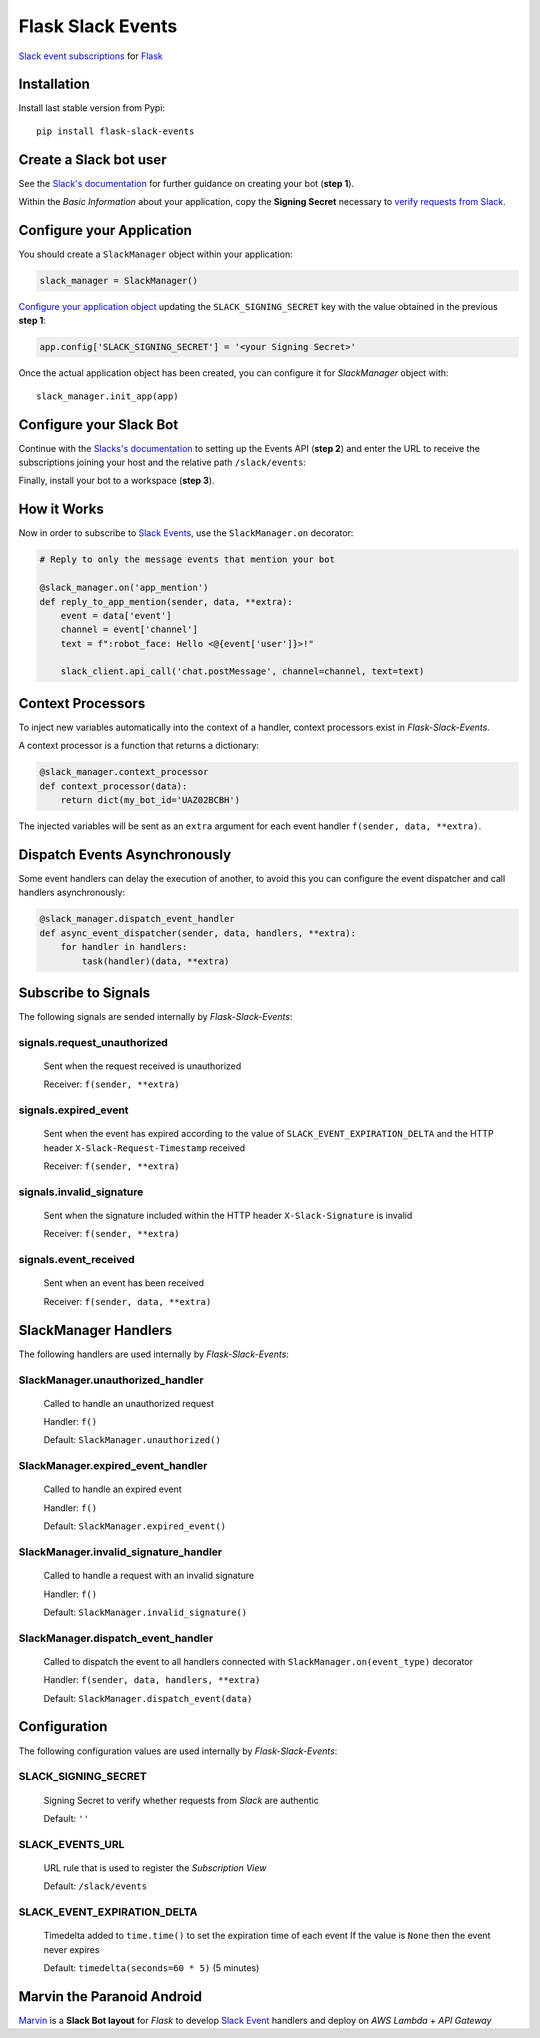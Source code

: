 Flask Slack Events
==================

|Pypi| |Build Status| |Codecov| |Code Climate|


`Slack event subscriptions <https://api.slack.com/events-api#subscriptions>`_ for `Flask <http://flask.pocoo.org>`_


Installation
------------

Install last stable version from Pypi::

    pip install flask-slack-events


Create a Slack bot user
-----------------------

See the `Slack's documentation <https://api.slack.com/bot-users#getting-started>`_ for further guidance on creating your bot (**step 1**).

Within the *Basic Information* about your application, copy the **Signing Secret** necessary to `verify requests from Slack <https://api.slack.com/docs/verifying-requests-from-slack>`_.

..  image:: https://user-images.githubusercontent.com/5514990/53696736-cfde0e00-3dfc-11e9-9aeb-23d184f8c600.png
    :alt: Signing Secret


Configure your Application
--------------------------

You should create a ``SlackManager`` object within your application:

.. code-block:: python

    slack_manager = SlackManager()

`Configure your application object <http://flask.pocoo.org/docs/1.0/config/#configuration-basics>`_ updating the ``SLACK_SIGNING_SECRET`` key with the value obtained in the previous **step 1**:

.. code-block:: python

    app.config['SLACK_SIGNING_SECRET'] = '<your Signing Secret>'

Once the actual application object has been created, you can configure it for *SlackManager* object with::

    slack_manager.init_app(app)


Configure your Slack Bot
------------------------

Continue with the `Slacks's documentation <https://api.slack.com/bot-users#setup-events-api>`_ to setting up the Events API (**step 2**) and enter the URL to receive the subscriptions joining your host and the relative path ``/slack/events``:

..  image:: https://user-images.githubusercontent.com/5514990/53696747-e5533800-3dfc-11e9-8cef-4fd13d06e6ef.png
    :alt: Enable Event

Finally, install your bot to a workspace (**step 3**).


How it Works
------------

Now in order to subscribe to `Slack Events <https://api.slack.com/events>`_, use the ``SlackManager.on`` decorator:

.. code-block:: python

    # Reply to only the message events that mention your bot

    @slack_manager.on('app_mention')
    def reply_to_app_mention(sender, data, **extra):
        event = data['event']
        channel = event['channel']
        text = f":robot_face: Hello <@{event['user']}>!"

        slack_client.api_call('chat.postMessage', channel=channel, text=text)


Context Processors
------------------

To inject new variables automatically into the context of a handler, context processors exist in *Flask-Slack-Events*.

A context processor is a function that returns a dictionary:

.. code-block:: python

    @slack_manager.context_processor
    def context_processor(data):
        return dict(my_bot_id='UAZ02BCBH')

The injected variables will be sent as an ``extra`` argument for each event handler ``f(sender, data, **extra)``.


Dispatch Events Asynchronously
------------------------------

Some event handlers can delay the execution of another, to avoid this you can configure the event dispatcher and call handlers asynchronously:

.. code-block:: python

    @slack_manager.dispatch_event_handler
    def async_event_dispatcher(sender, data, handlers, **extra):
        for handler in handlers:
            task(handler)(data, **extra)


Subscribe to Signals
--------------------

The following signals are sended internally by *Flask-Slack-Events*:

signals.request_unauthorized
~~~~~~~~~~~~~~~~~~~~~~~~~~~~

    Sent when the request received is unauthorized

    Receiver: ``f(sender, **extra)``

signals.expired_event
~~~~~~~~~~~~~~~~~~~~~

    Sent when the event has expired according to the value of ``SLACK_EVENT_EXPIRATION_DELTA`` and the HTTP header ``X-Slack-Request-Timestamp`` received

    Receiver: ``f(sender, **extra)``

signals.invalid_signature
~~~~~~~~~~~~~~~~~~~~~~~~~

    Sent when the signature included within the HTTP header ``X-Slack-Signature`` is invalid

    Receiver: ``f(sender, **extra)``


signals.event_received
~~~~~~~~~~~~~~~~~~~~~~

    Sent when an event has been received

    Receiver: ``f(sender, data, **extra)``


SlackManager Handlers
---------------------

The following handlers are used internally by *Flask-Slack-Events*:

SlackManager.unauthorized_handler
~~~~~~~~~~~~~~~~~~~~~~~~~~~~~~~~~

    Called to handle an unauthorized request

    Handler: ``f()``

    Default: ``SlackManager.unauthorized()``

SlackManager.expired_event_handler
~~~~~~~~~~~~~~~~~~~~~~~~~~~~~~~~~~

    Called to handle an expired event

    Handler: ``f()``

    Default: ``SlackManager.expired_event()``

SlackManager.invalid_signature_handler
~~~~~~~~~~~~~~~~~~~~~~~~~~~~~~~~~~~~~~

    Called to handle a request with an invalid signature

    Handler: ``f()``

    Default: ``SlackManager.invalid_signature()``


SlackManager.dispatch_event_handler
~~~~~~~~~~~~~~~~~~~~~~~~~~~~~~~~~~~

    Called to dispatch the event to all handlers connected with ``SlackManager.on(event_type)`` decorator

    Handler: ``f(sender, data, handlers, **extra)``

    Default: ``SlackManager.dispatch_event(data)``


Configuration
-------------

The following configuration values are used internally by *Flask-Slack-Events*:

SLACK_SIGNING_SECRET
~~~~~~~~~~~~~~~~~~~~

    Signing Secret to verify whether requests from *Slack* are authentic

    Default: ``''``

SLACK_EVENTS_URL
~~~~~~~~~~~~~~~~

    URL rule that is used to register the *Subscription View*

    Default: ``/slack/events``

SLACK_EVENT_EXPIRATION_DELTA
~~~~~~~~~~~~~~~~~~~~~~~~~~~~

    Timedelta added to ``time.time()`` to set the expiration time of each event
    If the value is ``None`` then the event never expires

    Default: ``timedelta(seconds=60 * 5)`` (5 minutes)


Marvin the Paranoid Android
---------------------------

`Marvin <https://github.com/longstem/marvin>`_ is a **Slack Bot layout** for *Flask* to develop `Slack Event <https://api.slack.com/events>`_ handlers and deploy on *AWS Lambda* + *API Gateway*


.. |Pypi| image:: https://img.shields.io/pypi/v/flask-slack-events.svg
   :target: https://pypi.python.org/pypi/flask-slack-events
   :alt: Pypi

.. |Build Status| image:: https://travis-ci.org/longstem/flask-slack-events.svg?branch=master
   :target: https://travis-ci.org/longstem/flask-slack-events
   :alt: Build Status

.. |Codecov| image:: https://img.shields.io/codecov/c/github/longstem/flask-slack-events.svg
   :target: https://codecov.io/gh/longstem/flask-slack-events
   :alt: Codecov

.. |Code Climate| image:: https://api.codeclimate.com/v1/badges/c79a185d546f7e34fdd6/maintainability
   :target: https://codeclimate.com/github/longstem/flask-slack-events
   :alt: Codeclimate

